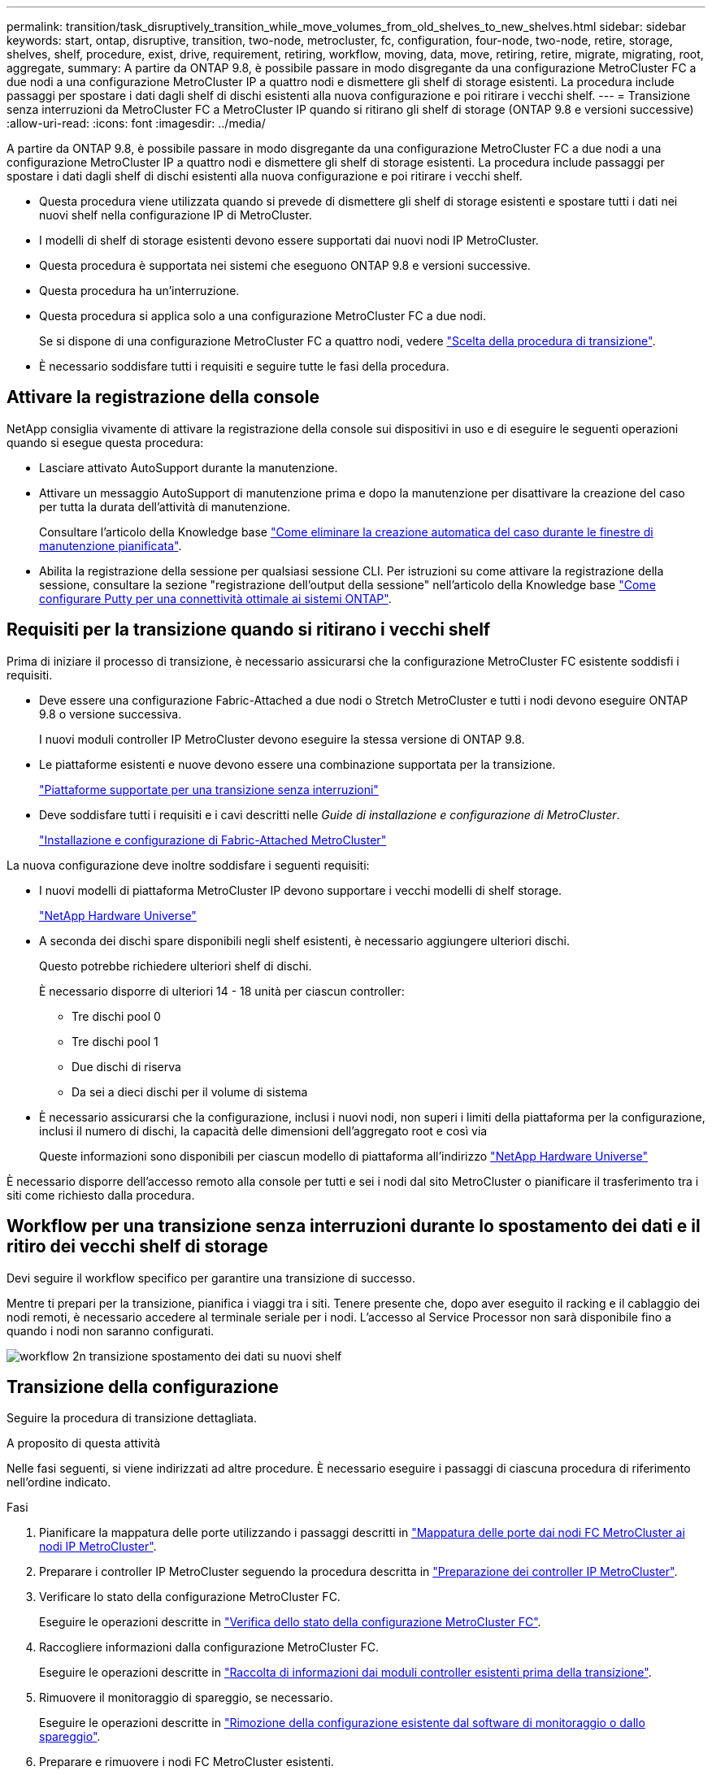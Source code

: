 ---
permalink: transition/task_disruptively_transition_while_move_volumes_from_old_shelves_to_new_shelves.html 
sidebar: sidebar 
keywords: start, ontap, disruptive, transition, two-node, metrocluster, fc, configuration, four-node, two-node, retire, storage, shelves, shelf, procedure, exist, drive, requirement, retiring, workflow, moving, data, move, retiring, retire, migrate, migrating, root, aggregate, 
summary: A partire da ONTAP 9.8, è possibile passare in modo disgregante da una configurazione MetroCluster FC a due nodi a una configurazione MetroCluster IP a quattro nodi e dismettere gli shelf di storage esistenti. La procedura include passaggi per spostare i dati dagli shelf di dischi esistenti alla nuova configurazione e poi ritirare i vecchi shelf. 
---
= Transizione senza interruzioni da MetroCluster FC a MetroCluster IP quando si ritirano gli shelf di storage (ONTAP 9.8 e versioni successive)
:allow-uri-read: 
:icons: font
:imagesdir: ../media/


[role="lead"]
A partire da ONTAP 9.8, è possibile passare in modo disgregante da una configurazione MetroCluster FC a due nodi a una configurazione MetroCluster IP a quattro nodi e dismettere gli shelf di storage esistenti. La procedura include passaggi per spostare i dati dagli shelf di dischi esistenti alla nuova configurazione e poi ritirare i vecchi shelf.

* Questa procedura viene utilizzata quando si prevede di dismettere gli shelf di storage esistenti e spostare tutti i dati nei nuovi shelf nella configurazione IP di MetroCluster.
* I modelli di shelf di storage esistenti devono essere supportati dai nuovi nodi IP MetroCluster.
* Questa procedura è supportata nei sistemi che eseguono ONTAP 9.8 e versioni successive.
* Questa procedura ha un'interruzione.
* Questa procedura si applica solo a una configurazione MetroCluster FC a due nodi.
+
Se si dispone di una configurazione MetroCluster FC a quattro nodi, vedere link:concept_choosing_your_transition_procedure_mcc_transition.html["Scelta della procedura di transizione"].

* È necessario soddisfare tutti i requisiti e seguire tutte le fasi della procedura.




== Attivare la registrazione della console

NetApp consiglia vivamente di attivare la registrazione della console sui dispositivi in uso e di eseguire le seguenti operazioni quando si esegue questa procedura:

* Lasciare attivato AutoSupport durante la manutenzione.
* Attivare un messaggio AutoSupport di manutenzione prima e dopo la manutenzione per disattivare la creazione del caso per tutta la durata dell'attività di manutenzione.
+
Consultare l'articolo della Knowledge base link:https://kb.netapp.com/Support_Bulletins/Customer_Bulletins/SU92["Come eliminare la creazione automatica del caso durante le finestre di manutenzione pianificata"^].

* Abilita la registrazione della sessione per qualsiasi sessione CLI. Per istruzioni su come attivare la registrazione della sessione, consultare la sezione "registrazione dell'output della sessione" nell'articolo della Knowledge base link:https://kb.netapp.com/on-prem/ontap/Ontap_OS/OS-KBs/How_to_configure_PuTTY_for_optimal_connectivity_to_ONTAP_systems["Come configurare Putty per una connettività ottimale ai sistemi ONTAP"^].




== Requisiti per la transizione quando si ritirano i vecchi shelf

Prima di iniziare il processo di transizione, è necessario assicurarsi che la configurazione MetroCluster FC esistente soddisfi i requisiti.

* Deve essere una configurazione Fabric-Attached a due nodi o Stretch MetroCluster e tutti i nodi devono eseguire ONTAP 9.8 o versione successiva.
+
I nuovi moduli controller IP MetroCluster devono eseguire la stessa versione di ONTAP 9.8.

* Le piattaforme esistenti e nuove devono essere una combinazione supportata per la transizione.
+
link:concept_supported_platforms_for_transition.html["Piattaforme supportate per una transizione senza interruzioni"]

* Deve soddisfare tutti i requisiti e i cavi descritti nelle _Guide di installazione e configurazione di MetroCluster_.
+
link:../install-fc/index.html["Installazione e configurazione di Fabric-Attached MetroCluster"]



La nuova configurazione deve inoltre soddisfare i seguenti requisiti:

* I nuovi modelli di piattaforma MetroCluster IP devono supportare i vecchi modelli di shelf storage.
+
https://hwu.netapp.com["NetApp Hardware Universe"^]

* A seconda dei dischi spare disponibili negli shelf esistenti, è necessario aggiungere ulteriori dischi.
+
Questo potrebbe richiedere ulteriori shelf di dischi.

+
È necessario disporre di ulteriori 14 - 18 unità per ciascun controller:

+
** Tre dischi pool 0
** Tre dischi pool 1
** Due dischi di riserva
** Da sei a dieci dischi per il volume di sistema


* È necessario assicurarsi che la configurazione, inclusi i nuovi nodi, non superi i limiti della piattaforma per la configurazione, inclusi il numero di dischi, la capacità delle dimensioni dell'aggregato root e così via
+
Queste informazioni sono disponibili per ciascun modello di piattaforma all'indirizzo https://hwu.netapp.com["NetApp Hardware Universe"^]



È necessario disporre dell'accesso remoto alla console per tutti e sei i nodi dal sito MetroCluster o pianificare il trasferimento tra i siti come richiesto dalla procedura.



== Workflow per una transizione senza interruzioni durante lo spostamento dei dati e il ritiro dei vecchi shelf di storage

Devi seguire il workflow specifico per garantire una transizione di successo.

Mentre ti prepari per la transizione, pianifica i viaggi tra i siti. Tenere presente che, dopo aver eseguito il racking e il cablaggio dei nodi remoti, è necessario accedere al terminale seriale per i nodi. L'accesso al Service Processor non sarà disponibile fino a quando i nodi non saranno configurati.

image::../media/workflow_2n_transition_moving_data_to_new_shelves.png[workflow 2n transizione spostamento dei dati su nuovi shelf]



== Transizione della configurazione

Seguire la procedura di transizione dettagliata.

.A proposito di questa attività
Nelle fasi seguenti, si viene indirizzati ad altre procedure. È necessario eseguire i passaggi di ciascuna procedura di riferimento nell'ordine indicato.

.Fasi
. Pianificare la mappatura delle porte utilizzando i passaggi descritti in link:../transition/concept_requirements_for_fc_to_ip_transition_2n_mcc_transition.html#mapping-ports-from-the-metrocluster-fc-nodes-to-the-metrocluster-ip-nodes["Mappatura delle porte dai nodi FC MetroCluster ai nodi IP MetroCluster"].
. Preparare i controller IP MetroCluster seguendo la procedura descritta in link:../transition/concept_requirements_for_fc_to_ip_transition_2n_mcc_transition.html#preparing-the-metrocluster-ip-controllers["Preparazione dei controller IP MetroCluster"].
. Verificare lo stato della configurazione MetroCluster FC.
+
Eseguire le operazioni descritte in link:../transition/concept_requirements_for_fc_to_ip_transition_2n_mcc_transition.html#verifying-the-health-of-the-metrocluster-fc-configuration["Verifica dello stato della configurazione MetroCluster FC"].

. Raccogliere informazioni dalla configurazione MetroCluster FC.
+
Eseguire le operazioni descritte in link:task_transition_the_mcc_fc_nodes_2n_mcc_transition_supertask.html#gathering-information-from-the-existing-controller-modules-before-the-transition["Raccolta di informazioni dai moduli controller esistenti prima della transizione"].

. Rimuovere il monitoraggio di spareggio, se necessario.
+
Eseguire le operazioni descritte in link:../transition/concept_requirements_for_fc_to_ip_transition_2n_mcc_transition.html#verifying-the-health-of-the-metrocluster-fc-configuration["Rimozione della configurazione esistente dal software di monitoraggio o dallo spareggio"].

. Preparare e rimuovere i nodi FC MetroCluster esistenti.
+
Eseguire le operazioni descritte in link:task_transition_the_mcc_fc_nodes_2n_mcc_transition_supertask.html["Transizione dei nodi FC MetroCluster"].

. Collegare i nuovi nodi IP MetroCluster.
+
Eseguire le operazioni descritte in link:task_connect_the_mcc_ip_controller_modules_2n_mcc_transition_supertask.html["Collegamento dei moduli del controller IP MetroCluster"].

. Configurare i nuovi nodi IP MetroCluster e completare la transizione.
+
Eseguire le operazioni descritte in link:task_configure_the_new_nodes_and_complete_transition.html["Configurazione dei nuovi nodi e completamento della transizione"].





== Migrazione degli aggregati root

Una volta completata la transizione, migrare gli aggregati root esistenti rimanenti dalla configurazione MetroCluster FC ai nuovi shelf nella configurazione MetroCluster IP.

.A proposito di questa attività
Questa attività sposta gli aggregati root per Node_A_1-FC e Node_B_1-FC negli shelf di dischi di proprietà dei nuovi controller IP MetroCluster:

.Fasi
. Assegnare il pool di dischi 0 sul nuovo shelf di storage locale al controller che ha la radice migrata (ad esempio, se la radice del nodo_A_1-FC viene migrata, assegnare il pool di dischi 0 sul nuovo shelf al nodo_A_1-IP)
+
Si noti che la migrazione _rimuove e non crea di nuovo il mirror root_, pertanto non è necessario assegnare i dischi del pool 1 prima di inviare il comando di migrazione

. Impostare la modalità dei privilegi su Advanced (avanzata):
+
`set priv advanced`

. Migrare l'aggregato root:
+
`system node migrate-root -node node-name -disklist disk-id1,disk-id2,diskn -raid-type raid-type`

+
** Il nome del nodo è il nodo in cui viene migrato l'aggregato root.
** L'id disco identifica il pool 0 dischi sul nuovo shelf.
** il tipo raid è normalmente lo stesso del tipo raid dell'aggregato root esistente.
** È possibile utilizzare il comando `job show -idjob-id-instance` per controllare lo stato della migrazione, dove id lavoro è il valore fornito quando viene emesso il comando migrate-root.
+
Ad esempio, se l'aggregato root per Node_A_1-FC consisteva in tre dischi con raid_dp, per migrare root in un nuovo shelf 11 viene utilizzato il seguente comando:

+
[listing]
----
system node migrate-root -node node_A_1-IP -disklist 3.11.0,3.11.1,3.11.2 -raid-type raid_dp
----


. Attendere il completamento dell'operazione di migrazione e il riavvio automatico del nodo.
. Assegnare i dischi del pool 1 per l'aggregato root su un nuovo shelf direttamente connesso al cluster remoto.
. Eseguire il mirroring dell'aggregato root migrato.
. Attendere che l'aggregato root completi la risincronizzazione.
+
È possibile utilizzare il comando show dell'aggregato di storage per controllare lo stato di sincronizzazione degli aggregati.

. Ripetere questi passaggi per l'altro aggregato root.




== Migrazione degli aggregati di dati

Crea aggregati di dati sui nuovi shelf e utilizza lo spostamento dei volumi per trasferire i volumi di dati dai vecchi shelf agli aggregati dei nuovi shelf.

. Spostare i volumi di dati in aggregati sui nuovi controller, un volume alla volta.
+
http://docs.netapp.com/platstor/topic/com.netapp.doc.hw-upgrade-controller/GUID-AFE432F6-60AD-4A79-86C0-C7D12957FA63.html["Creazione di un aggregato e spostamento dei volumi nei nuovi nodi"^]





== Shelf ritirati spostati da Node_A_1-FC e Node_A_2-FC

I vecchi shelf di storage vengono ritirati dalla configurazione FC originale di MetroCluster. Questi shelf erano originariamente di proprietà di Node_A_1-FC e Node_A_2-FC.

. Identificare gli aggregati sui vecchi shelf sul cluster_B che devono essere cancellati.
+
In questo esempio, i seguenti aggregati di dati sono ospitati dal cluster MetroCluster FC_B e devono essere cancellati: aggr_data_a1 e aggr_data_a2.

+

NOTE: È necessario eseguire i passaggi per identificare, offline ed eliminare gli aggregati di dati sugli shelf. L'esempio riguarda un solo cluster.

+
[listing]
----
cluster_B::> aggr show

Aggregate     Size Available Used% State   #Vols  Nodes            RAID Status
--------- -------- --------- ----- ------- ------ ---------------- ------------
aggr0_node_A_1-FC
           349.0GB   16.83GB   95% online       1 node_A_1-IP      raid_dp,
                                                                   mirrored,
                                                                   normal
aggr0_node_A_2-IP
           349.0GB   16.83GB   95% online       1 node_A_2-IP      raid_dp,
                                                                   mirrored,
                                                                   normal
...
8 entries were displayed.

cluster_B::>
----
. Controllare se gli aggregati di dati hanno volumi MDV_aud ed eliminarli prima di eliminare gli aggregati.
+
È necessario eliminare i volumi MDV_aud in quanto non possono essere spostati.

. Portare tutti gli aggregati offline, quindi eliminarli:
+
.. Portare l'aggregato offline:
+
`storage aggregate offline -aggregate aggregate-name`

+
L'esempio seguente mostra che il nodo aggregato_B_1_aggr0 è stato portato offline:

+
[listing]
----
cluster_B::> storage aggregate offline -aggregate node_B_1_aggr0

Aggregate offline successful on aggregate: node_B_1_aggr0
----
.. Eliminare l'aggregato:
+
`storage aggregate delete -aggregate aggregate-name`

+
Quando richiesto, è possibile distruggere il plex.

+
Nell'esempio seguente viene illustrato il nodo aggregato B_1_aggr0 che viene cancellato.

+
[listing]
----
cluster_B::> storage aggregate delete -aggregate node_B_1_aggr0
Warning: Are you sure you want to destroy aggregate "node_B_1_aggr0"? {y|n}: y
[Job 123] Job succeeded: DONE

cluster_B::>
----


. Dopo aver eliminato tutti gli aggregati, spegnere, scollegare e rimuovere gli shelf.
. Ripetere i passaggi precedenti per dismettere gli shelf cluster_A.




== Completamento della transizione

Dopo aver rimosso i vecchi moduli controller, è possibile completare il processo di transizione.

.Fase
. Completare il processo di transizione.
+
Eseguire le operazioni descritte in link:task_return_the_system_to_normal_operation_2n_mcc_transition_supertask.html["Ripristino del normale funzionamento del sistema"].


